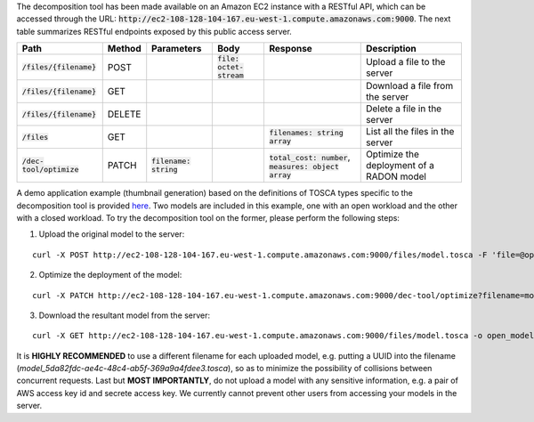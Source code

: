 The decomposition tool has been made available on an Amazon EC2 instance with a RESTful API, which can be accessed through the URL: :code:`http://ec2-108-128-104-167.eu-west-1.compute.amazonaws.com:9000`. The next table summarizes RESTful endpoints exposed by this public access server.

============================ ======== ========================== ============================ ============================================================ ==========================================
 Path                         Method   Parameters                 Body                         Response                                                     Description
============================ ======== ========================== ============================ ============================================================ ==========================================
 :code:`/files/{filename}`    POST                                :code:`file: octet-stream`                                                                Upload a file to the server
 :code:`/files/{filename}`    GET                                                                                                                           Download a file from the server
 :code:`/files/{filename}`    DELETE                                                                                                                        Delete a file in the server
 :code:`/files`               GET                                                              :code:`filenames: string array`                              List all the files in the server
 :code:`/dec-tool/optimize`   PATCH    :code:`filename: string`                                :code:`total_cost: number`, :code:`measures: object array`   Optimize the deployment of a RADON model
============================ ======== ========================== ============================ ============================================================ ==========================================

A demo application example (thumbnail generation) based on the definitions of TOSCA types specific to the decomposition tool is provided `here <https://github.com/radon-h2020/radon-decomposition-tool>`_. Two models are included in this example, one with an open workload and the other with a closed workload. To try the decomposition tool on the former, please perform the following steps:

1. Upload the original model to the server:

::

  curl -X POST http://ec2-108-128-104-167.eu-west-1.compute.amazonaws.com:9000/files/model.tosca -F 'file=@open_model.tosca'

2. Optimize the deployment of the model:

::

  curl -X PATCH http://ec2-108-128-104-167.eu-west-1.compute.amazonaws.com:9000/dec-tool/optimize?filename=model.tosca

3. Download the resultant model from the server:

::

  curl -X GET http://ec2-108-128-104-167.eu-west-1.compute.amazonaws.com:9000/files/model.tosca -o open_model.tosca

It is **HIGHLY RECOMMENDED** to use a different filename for each uploaded model, e.g. putting a UUID into the filename (`model_5da82fdc-ae4c-48c4-ab5f-369a9a4fdee3.tosca`), so as to minimize the possibility of collisions between concurrent requests. Last but **MOST IMPORTANTLY**, do not upload a model with any sensitive information, e.g. a pair of AWS access key id and secrete access key. We currently cannot prevent other users from accessing your models in the server.
